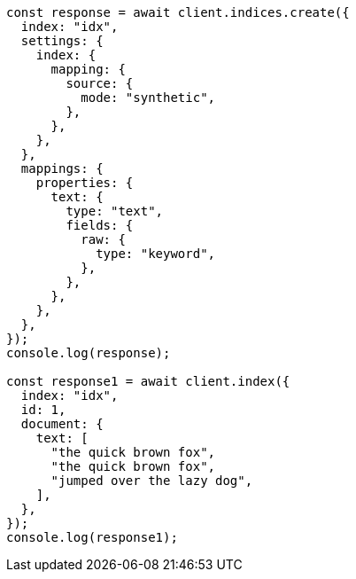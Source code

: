 // This file is autogenerated, DO NOT EDIT
// Use `node scripts/generate-docs-examples.js` to generate the docs examples

[source, js]
----
const response = await client.indices.create({
  index: "idx",
  settings: {
    index: {
      mapping: {
        source: {
          mode: "synthetic",
        },
      },
    },
  },
  mappings: {
    properties: {
      text: {
        type: "text",
        fields: {
          raw: {
            type: "keyword",
          },
        },
      },
    },
  },
});
console.log(response);

const response1 = await client.index({
  index: "idx",
  id: 1,
  document: {
    text: [
      "the quick brown fox",
      "the quick brown fox",
      "jumped over the lazy dog",
    ],
  },
});
console.log(response1);
----
